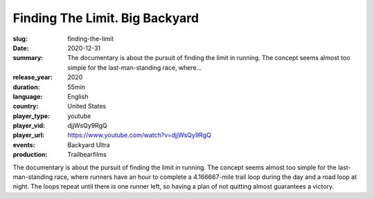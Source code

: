 Finding The Limit. Big Backyard
###############################

:slug: finding-the-limit
:date: 2020-12-31
:summary: The documentary is about the pursuit of finding the limit in running. The concept seems almost too simple for the last-man-standing race, where...
:release_year: 2020
:duration: 55min
:language: English
:country: United States
:player_type: youtube
:player_vid: djjWsQy9RgQ
:player_url: https://www.youtube.com/watch?v=djjWsQy9RgQ
:events: Backyard Ultra
:production: Trailbearfilms

The documentary is about the pursuit of finding the limit in running. 
The concept seems almost too simple for the last-man-standing race, where runners have an hour to complete a 4.166667-mile trail loop during the day and a road loop at night. The loops repeat until there is one runner left, so having a plan of not quitting almost guarantees a victory.
